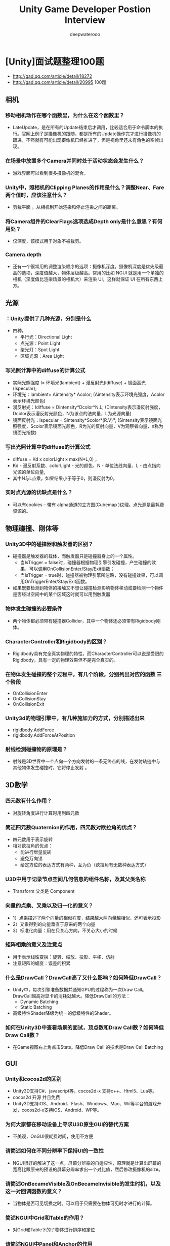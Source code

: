 #+latex_class: cn-article
#+title: Unity Game Developer Postion Interview
#+author: deepwaterooo

* [Unity]面试题整理100题
- http://gad.qq.com/article/detail/18272
- http://gad.qq.com/article/detail/20995 100题
** 相机
*** 移动相机动作在哪个函数里，为什么在这个函数里？
- LateUpdate，是在所有的Update结束后才调用，比较适合用于命令脚本的执行。官网上例子是摄像机的跟随，都是所有的Update操作完才进行摄像机的跟进，不然就有可能出现摄像机已经推进了，但是视角里还未有角色的空帧出现。
*** 在场景中放置多个Camera并同时处于活动状态会发生什么？
- 游戏界面可以看到很多摄像机的混合。
*** Unity中，照相机的Clipping Planes的作用是什么？调整Near、Fare两个值时，应该注意什么？
- 剪裁平面 。从相机到开始渲染和停止渲染之间的距离。
*** 将Camera组件的ClearFlags选项选成Depth only是什么意思？有何用处？
- 仅深度，该模式用于对象不被裁剪。
*** Camera.depth
- 还有一个很常用的调整渲染顺序的选项：摄像机深度。摄像机深度是优先级最高的选项，深度值越大，物体层级越高。常用的比如 NGUI 就是用一个单独的相机（深度值比渲染场景的相机大）来渲染 UI，这样就保证 UI 在所有东西上方。

** 光源
*** ：Unity提供了几种光源，分别是什么
- 四种。
  - 平行光：Directional Light
  - 点光源：Point Light
  - 聚光灯：Spot Light
  - 区域光源：Area Light
*** 写光照计算中的diffuse的计算公式
- 实际光照强度 I= 环境光(Iambient) + 漫反射光(Idiffuse) + 镜面高光(Ispecular);
- 环境光：Iambient= Aintensity* Acolor; (Aintensity表示环境光强度，Acolor表示环境光颜色)
- 漫反射光：Idiffuse = Dintensity*Dcolor*N.L; (Dintensity表示漫反射强度，Dcolor表示漫反射光颜色，N为该点的法向量，L为光源向量)
- 镜面反射光：Ispecular = Sintensity*Scolor*(R.V)^n; (Sintensity表示镜面光照强度，Scolor表示镜面光颜色，R为光的反射向量，V为观察者向量，n称为镜面光指数)

*** 写出光照计算中的diffuse的计算公式
- diffuse = Kd x colorLight x max(N*L,0)；
- Kd - 漫反射系数、colorLight - 光的颜色、N - 单位法线向量、L - 由点指向光源的单位向量, 
- 其中N与L点乘，如果结果小于等于0，则漫反射为0。

*** 实时点光源的优缺点是什么？
- 可以有cookies – 带有 alpha通道的立方图(Cubemap )纹理。点光源是最耗费资源的。

** 物理碰撞、刚体等
*** Unity3D中的碰撞器和触发器的区别？
- 碰撞器是触发器的载体，而触发器只是碰撞器身上的一个属性。
  - 当IsTrigger = false时，碰撞器根据物理引擎引发碰撞，产生碰撞的效果，可以调用OnCollisionEnter/Stay/Exit函数；
  - 当IsTrigger = true时，碰撞器被物理引擎所忽略，没有碰撞效果，可以调用OnTriggerEnter/Stay/Exit函数。
- 如果既要检测到物体的接触又不想让碰撞检测影响物体移动或要检测一个物件是否经过空间中的某个区域这时就可以用到触发器
*** 物体发生碰撞的必要条件
- 两个物体都必须带有碰撞器Collider，其中一个物体还必须带有Rigidbody刚体。
*** CharacterController和Rigidbody的区别？
- Rigidbody具有完全真实物理的特性，而CharacterController可以说是受限的Rigidbody，具有一定的物理效果但不是完全真实的。

*** 在物体发生碰撞的整个过程中，有几个阶段，分别列出对应的函数 三个阶段
- OnCollisionEnter
- OnCollisionStay
- OnCollisionExit
*** Unity3d的物理引擎中，有几种施加力的方式，分别描述出来
- rigidbody.AddForce
- rigidbody.AddForceAtPosition

*** 射线检测碰撞物的原理是？
- 射线是3D世界中一个点向一个方向发射的一条无终点的线，在发射轨迹中与其他物体发生碰撞时，它将停止发射 。


** 3D数学
*** 四元数有什么作用？
- 对旋转角度进行计算时用到四元数
*** 简述四元数Quaternion的作用，四元数对欧拉角的优点？
- 四元数用于表示旋转
- 相对欧拉角的优点：
  - 能进行增量旋转
  - 避免万向锁
  - 给定方位的表达方式有两种，互为负（欧拉角有无数种表达方式）

*** U3D中用于记录节点空间几何信息的组件名称，及其父类名称
- Transform 父类是 Component
*** 向量的点乘、叉乘以及归一化的意义？
- 1）点乘描述了两个向量的相似程度，结果越大两向量越相似，还可表示投影
- 2）叉乘得到的向量垂直于原来的两个向量
- 3）标准化向量：用在只关心方向，不关心大小的时候
*** 矩阵相乘的意义及注意点
- 用于表示线性变换：旋转、缩放、投影、平移、仿射
- 注意矩阵的蠕变：误差的积累

*** 什么是DrawCall？DrawCall高了又什么影响？如何降低DrawCall？
- Unity中，每次引擎准备数据并通知GPU的过程称为一次Draw Call。DrawCall越高对显卡的消耗就越大。降低DrawCall的方法：
  - Dynamic Batching
  - Static Batching
- 高级特性Shader降级为统一的低级特性的Shader。
*** 如何在Unity3D中查看场景的面试，顶点数和Draw Call数？如何降低Draw Call数？
- 在Game视图右上角点击Stats。降低Draw Call 的技术是Draw Call Batching


** GUI
*** Unity和cocos2d的区别
- Unity3D支持C#、javascript等，cocos2d-x 支持c++、Html5、Lua等。
- cocos2d 开源 并且免费
- Unity3D支持iOS、Android、Flash、Windows、Mac、Wii等平台的游戏开发，cocos2d-x支持iOS、Android、WP等。
*** 为何大家都在移动设备上寻求U3D原生GUI的替代方案
- 不美观，OnGUI很耗费时间，使用不方便
*** 请简述如何在不同分辨率下保持UI的一致性
- NGUI很好的解决了这一点，屏幕分辨率的自适应性，原理就是计算出屏幕的宽高比跟原来的预设的屏幕分辨率求出一个对比值，然后修改摄像机的size。
*** 请简述OnBecameVisible及OnBecameInvisible的发生时机，以及这一对回调函数的意义？
- 当物体是否可见切换之时。可以用于只需要在物体可见时才进行的计算。

*** 简述NGUI中Grid和Table的作用？
- 对Grid和Table下的子物体进行排序和定位
*** 请简述NGUI中Panel和Anchor的作用
- 只要提供一个half-pixel偏移量，它可以让一个控件的位置在Windows系统上精确的显示出来（只有这个Anchor的子控件会受到影响）
- 如果挂载到一个对象上，那么他可以将这个对象依附到屏幕的角落或者边缘
- UIPanel用来收集和管理它下面所有widget的组件。通过widget的geometry创建实际的draw call。没有panel所有东西都不能够被渲染出来,你可以把UIPanel当做Renderer


** 生命周期
*** Unity3d脚本从唤醒到销毁有着一套比较完整的生命周期，请列出系统自带的几个重要的方法。
- Awake ——> Start ——> Update ——> FixedUpdate ——> LateUpdate ——> OnGUI ——> Reset ——> OnDisable ——> OnDestroy
*** OnEnable、Awake、Start运行时的发生顺序？哪些可能在同一个对象周期中反复的发生？
- Awake –> OnEnable -> Start
- OnEnable在同一周期中可以反复地发生!

*** 物理更新一般放在哪个系统函数里？
- FixedUpdate，每固定帧绘制时执行一次，和Update不同的是FixedUpdate是渲染帧执行，如果你的渲染效率低下的时候FixedUpdate调用次数就会跟着下降。
  - FixedUpdate比较适用于物理引擎的计算，因为是跟每帧渲染有关。
  - Update就比较适合做控制。

*** GPU的工作原理
- 简而言之，GPU的图形（处理）流水线完成如下的工作：（并不一定是按照如下顺序）
  - 顶点处理：这阶段GPU读取描述3D图形外观的顶点数据并根据顶点数据确定3D图形的形状及位置关系，建立起3D图形的骨架。在支持DX8和DX9规格的GPU中，这些工作由硬件实现的Vertex Shader（顶点着色器）完成。
  - 光栅化计算：显示器实际显示的图像是由像素组成的，我们需要将上面生成的图形上的点和线通过一定的算法转换到相应的像素点。把一个矢量图形转换为一系列像素点的过程就称为光栅化。例如，一条数学表示的斜线段，最终被转化成阶梯状的连续像素点。
  - 纹理帖图：顶点单元生成的多边形只构成了3D物体的轮廓，而纹理映射（texture mapping）工作完成对多变形表面的帖图，通俗的说，就是将多边形的表面贴上相应的图片，从而生成“真实”的图形。TMU（Texture mapping unit）即是用来完成此项工作。
  - 像素处理：这阶段（在对每个像素进行光栅化处理期间）GPU完成对像素的计算和处理，从而确定每个像素的最终属性。在支持DX8和DX9规格的GPU中，这些工作由硬件实现的Pixel Shader（像素着色器）完成。
  - 最终输出：由ROP（光栅化引擎）最终完成像素的输出，一帧渲染完毕后，被送到显存帧缓冲区。
- 总结：GPU的工作通俗的来说就是完成3D图形的生成，将图形映射到相应的像素点上，对每个像素进行计算确定最终颜色并完成输出。
*** 什么是渲染管道？
- 是指在显示器上为了显示出图像而经过的一系列必要操作。 渲染管道中的很多步骤，都要将几何物体从一个坐标系中变换到另一个坐标系中去。
- 主要步骤有：
  - 本地坐标 -> 视图坐标 -> 背面裁剪 -> 光照 -> 裁剪 -> 投影 -> 视图变换 -> 光栅化。
*** MeshRender中material和sharedmaterial的区别？
- 修改sharedMaterial将改变所有物体使用这个材质的外观，并且也改变储存在工程里的材质设置。
- 不推荐修改由sharedMaterial返回的材质。如果你想修改渲染器的材质，使用material替代。
*** 简述SkinnedMesh的实现原理
    
** 渲染
*** Unity3D Shader分哪几种，有什么区别？
- 表面着色器的抽象层次比较高，它可以轻松地以简洁方式实现复杂着色。表面着色器可同时在前向渲染及延迟渲染模式下正常工作。
- 顶点片段着色器可以非常灵活地实现需要的效果，但是需要编写更多的代码，并且很难与Unity的渲染管线完美集成。
- 固定功能管线着色器可以作为前两种着色器的备用选择，当硬件无法运行那些酷炫Shader的时，还可以通过固定功能管线着色器来绘制出一些基本的内容。
*** alpha blend工作原理
- Alpha Blend 实现透明效果，不过只能针对某块区域进行alpha操作，透明度可设。
*** 两种阴影判断的方法、工作原理。
- 本影和半影：
  - 本影：景物表面上那些没有被光源直接照射的区域（全黑的轮廓分明的区域）。
  - 半影：景物表面上那些被某些特定光源直接照射但并非被所有特定光源直接照射的区域（半明半暗区域）
  - 工作原理：从光源处向物体的所有可见面投射光线，将这些面投影到场景中得到投影面，再将这些投影面与场景中的其他平面求交得出阴影多边形，保存这些阴影多边形信息，然后再按视点位置对场景进行相应处理得到所要求的视图（利用空间换时间，每次只需依据视点位置进行一次阴影计算即可，省去了一次消隐过程）
*** 阴影由两部分组成：本影与半影
- a.本影：景物表面上那些没有被光源直接照射的区域（全黑的轮廓分明的区域）
- b.半影：景物表面上那些被某些特定光源直接照射但并非被所有特定光源直接照射的区域（半明半暗区域）
- 求阴影区域的方法：做两次消隐过程
  - 一次对每个光源进行消隐，求出对于光源而言不可见的区域L；
  - 一次对视点的位置进行消隐，求出对于视点而言可见的面S；
shadow area= L ∩ S
*** 阴影分为两种：自身阴影和投射阴影
- 自身阴影：因物体自身的遮挡而使光线照射不到它上面的某些可见面
  - 工作原理：利用背面剔除的方法求出，即假设视点在点光源的位置。
- 投射阴影：因不透明物体遮挡光线使得场景中位于该物体后面的物体或区域受不到光照照射而形成的阴影
  - 工作原理：从光源处向物体的所有可见面投射光线，将这些面投影到场景中得到投影面，再将这些投影面与场景中的其他平面求交得出阴影多边形，保存这些阴影多边形信息，然后再按视点位置对场景进行相应处理得到所要求的视图（利用空间换时间，每次只需依据视点位置进行一次阴影计算即可，省去了一次消隐过程）若是动态光源此方法就无效了。
*** Unity 内置了几个 RenderQueue 的字面值：
|------------------+------+-----------------------------------------------------------------------------------------------|
| RenderQueue      |   值 | 说明                                                                                          |
|------------------+------+-----------------------------------------------------------------------------------------------|
| Background       | 1000 | 这个渲染队列最先渲染，一般用于渲染背景                                                        |
| Geometry(默认值) | 2000 | 这个渲染队列是大多数物体的默认队列，用于渲染不透明物体                                        |
| AlphaTest        | 2450 | 使用了 AlphaTest 的物体在这个队列渲染，当所有的不透明物体都渲染完了再渲染这个，有助于提升性能 |
| Transparent      | 3000 | 在 Geometry 和 AlphaTest 之后、从后往前渲染，所有的半透明物体都应该在这里渲染                 |
| Overlay          | 4000 | 在之前的所有渲染队列都渲染完了之后渲染，比如镜头光晕                                          |
|------------------+------+-----------------------------------------------------------------------------------------------|
*** Unity的Shader中，Blend SrcAlpha 1 - SrcAlpha这句话是什么意思？
- 作用就是Alpha混合。
- 公式：最终颜色 = 源颜色 * 源透明值 + 目标颜色（1 - 源透明值）
*** 简述水面倒影的渲染原理
- 原理就是对水面的贴图纹理进行扰动，以产生波光鳞鳞的效果。用shader可以通过GPU在像素级别作扰动，效果细腻，需要的顶点少，速度快
*** 请问alpha test在何时使用？能达到什么效果？
- Alpha Test,中文就是透明度测试。简而言之就是V&F
- shader中最后fragment函数输出的该点颜色值（即上一讲frag的输出half4）的alpha值与固定值进行比较。
- Alpha Test语句通常于Pass{}中的起始位置。
- Alpha Test产生的效果也很极端，要么完全透明，即看不到，要么完全不透明。
*** 有A和B两组物体，有什么办法能够保证A组物体永远比B组物体先渲染？
- 把A组物体的渲染对列大于B物体的渲染队列
*** Vertex Shader是什么，怎么计算？
- 顶点着色器是一段执行在GPU上的程序，用来取代fixed pipeline中的transformation和lighting，Vertex Shader主要操作顶点。
- Vertex Shader对输入顶点完成了从local space到homogeneous space（齐次空间）的变换过程，homogeneous space即projection space的下一个space。在这其间共有world transformation, view transformation和projection transformation及lighting几个过程。
*** MipMap是什么，作用？
- MipMapping：在三维计算机图形的贴图渲染中有常用的技术，为加快渲染进度和减少图像锯齿，贴图被处理成由一系列被预先计算和优化过的图片组成的文件，这样的贴图被称为MipMap。
*** 半透明物体的渲染：
- Unity性能详解：渲染模块性能 http://gad.qq.com/article/detail/34971
- 整个半透明的渲染，包括树、草、UI；
- 如果使用的是NGUI，看下Mesh.CreateVBO是不是很高，因为有时候会达到3%、5%甚至百分之十几；如果比较高，说明NGUI出现问题，因为这块都是有UIPanel.LateUpdate引起的；说明NGUI在不停地重建UI的Mesh；
- Unity4.X会有ParticleSystem.RenderSingle，是说粒子系统在CPU端的开销；
- BatchRenderer.Flush：对应API的Flush，对模型进行渲染；（Unity5.3之后版本才有）
- MeshRenderer.Render：与半透明网格的渲染相关（花花草草，特效及其面片、UI）;
- Mesh.CreateVBO：如果数值太高，说明UI存在很大的问题；
- 在使用NGUI时，UI网格发生重建，重建时创建一些新的网格，对应在渲染里面，会引起UIPanel.LateUpdate的调用；
- ParticleSystem.ScheduleGeometryJobs：对粒子系统的计算与处理；
- ParticleSystem.SubmitVBO：粒子系统渲染的Drawcall；
*** 不透明物体的渲染：
- MeshRenderer.Render：场景模型的渲染；
- BatchRenderer.Add（MeshSkinning.Render）：蒙皮网格的渲染；
*** 裁剪区域的渲染：
- Culling:根据视锥体进行裁剪，一般耗时在15%~20%之间，MMO项目场景中GameObject数量越多，Culling耗时越多，一般优化空间不大；
- Uniy4.X为Culling，Unity5.X是Scene Culling;
- 根据视锥体的锥状体和里面所有物体的包围盒进行求交，若果有交点，就会进入到渲染的PipeLine里面去；
- XXX.OnPreCull 跟所做的图像的后处理相关；
*** 蒙皮网格渲染
- Unity性能详解：渲染模块性能
- 找出骨骼数（BoneWeights）大于0的，一般降低面片数就可以降低Update以及渲染方面的开销；
*** 蒙皮网格渲染如何解决：
- 1：减少Skinned Mesh面片数；
- 2：某些特定场合可以降低Draw Call（使用MeshBaker插件）；
  - （将蒙皮网格合成大的网格，比如有15个同种的怪物或士兵，将15个怪物使用同一个骨架；
  - 但是这种方式在动态增减Skinned Mesh时，会造成较大的开销；且只能带来Drawcall的下降，对于Animator、MeshSkinnedUpdate等CPU的开销无太大帮助）
*** 粒子系统渲染：
- Unity性能详解：渲染模块性能
- Unity5.3.0版本之前，粒子系统的渲染在CPU的主线程中都会有一定开销，
- Unity5.3之后粒子系统被Unity挪到了子线程进行渲染，不再卡主线程；
- 粒子系统使用越多，覆盖面积越大时，开销越大；
*** 粒子系统渲染的优化建议：
- 1：简化粒子系统、减小屏幕的覆盖面积；
- 2：尝试升级到Unity5.3版本之后
*** 图像后处理：
- Camera.ImageEffexts：图像或屏幕的后处理；
- RenderPipeline.OnRenderImage：在做图像的后处理；
- MeshRenderer.RenderStaticBatch和MeshRenderer.Render：对场景中物体的渲染；
- Shadows.RenderShadowmap：开启了实时阴影的渲染（只是画Shadowmap的耗时），其实还会在开启Shadowmap时，光源会作为另外一个Camera对场景进行第二次的渲染，这次渲染的耗时也会放到Shadows.RenderShadowmap中，实际的开销高于这里显示的；
- 优化方案：
  - 1：使用Asset Store中Mobile Ready的插件（DOF、Blur等）；
  - 2：在中低端机器上适度使用复杂特效；（简化特别复杂的或直接进行关闭）
  - 3：在安卓端开启多线程渲染功能（默认不开启）；
    - 但是开启后会带来新的问题，如下图所示（对不透明物体的渲染走势波动太大）：
*** 开启多线程后，UI渲染不稳定的原因？
- A：NGUI和UGUI的UI Mesh随着动静没有分离或其他因素会产生网格的重建，网格重建后，半透明会非常之高；修复网格重建后，半透明渲染就能降下来；
- 影响多线程渲染的有：
  - 1：动静没有分离，导致网格重建；
  - 2：Drawcall太高；
*** 实时阴影：两个地方会增大实时阴影的耗时：
- 1：Shadowmap的分辨率；2024*2048还是1024*1024等；
  - 分辨率越高生成Shadow的效果越好，但带来的性能的开销就越大； 
  - Built-in Shadow Map分辨率比较高时，耗时高；
- 2：Shadow Receiver网格的数据量：形成Shadow时，会有一个接触面，网格的数据量决定了渲染阴影时的开销；
  - Shadow Receiver接收阴影的网格面片，面片越多，CPU占用高；

** 其它 
*** 简述prefab的用处
- 在游戏运行时实例化，prefab相当于一个模板，对你已经有的素材、脚本、参数做一个默认的配置，以便于以后的修改，同时prefab打包的内容简化了导出的操作，便于团队的交流。
***  使用unity3d实现2d游戏，有几种方式？
- 1.使用本身的GUI、UGUI
- 2.把摄像机的Projection(投影)值调为Orthographic(正交投影)，不考虑z轴；
- 3.使用2d插件，如：2DToolKit、NGUI
*** 什么叫做链条关节？
- Hinge Joint，可以模拟两个物体间用一根链条连接在一起的情况，能保持两个物体在一个固定距离内部相互移动而不产生作用力，但是达到固定距离后就会产生拉力。
*** 物体自身旋转使用的函数？
-  Transform.Rotate()
*** Unity3d提供了一个用于保存和读取数据的类(PlayerPrefs)，请列出保存和读取整形数据的函数
- PlayerPrefs.SetInt()
- PlayerPrefs.GetInt()
*** 请描述为什么Unity3d中会发生在组件上出现数据丢失的情况
-  一般是组件上绑定的物体对象被删除了
*** 请描述游戏动画有哪几种，以及其原理？
- 主要有关节动画、骨骼动画、单一网格模型动画(关键帧动画)。 
  - 关节动画：把角色分成若干独立部分，一个部分对应一个网格模型，部分的动画连接成一个整体的动画，角色比较灵活，Quake2中使用这种动画；
  - 骨骼动画，广泛应用的动画方式，集成了以上两个方式的优点，骨骼按角色特点组成一定的层次结构，有关节相连，可做相对运动，皮肤作为单一网格蒙在骨骼之外，决定角色的外观；
  - 单一网格模型动画由一个完整的网格模型构成，在动画序列的关键帧里记录各个顶点的原位置及其改变量，然后插值运算实现动画效果，角色动画较真实。
*** 如何安全的在不同工程间安全地迁移asset数据？三种方法
- 1.将Assets和Library一起迁移
- 2.导出包package
- 3.用unity自带的assets Server功能
*** 什么叫动态合批？跟静态合批有什么区别？
- 如果动态物体共用着相同的材质，那么Unity会自动对这些物体进行批处理。动态批处理操作是自动完成的，并不需要你进行额外的操作。
- 区别：动态批处理一切都是自动的，不需要做任何操作，而且物体是可以移动的，但是限制很多。静态批处理：自由度很高，限制很少，缺点可能会占用更多的内存，而且经过静态批处理后的所有物体都不可以再移动了。
*** 什么是LightMap？
- LightMap:就是指在三维软件里实现打好光，然后渲染把场景各表面的光照输出到贴图上，最后又通过引擎贴到场景上，这样就使物体有了光照的感觉。
*** 当一个细小的高速物体撞向另一个较大的物体时，会出现什么情况？如何避免？
- 穿透（碰撞检测失败）
*** 请写出求斐波那契数列任意一位的值得算法
  #+BEGIN_SRC java
static int Fn(int n) {
    if (n <= 0) 
        throw new ArgumentOutOfRangeException();
    if (n == 1 || n == 2) 
        return 1;
    return checked(Fn(n - 1) + Fn(n - 2)); // when n>46 memory will  overflow
}
  #+END_SRC
*** 什么是里氏代换元则？
- 里氏替换原则(Liskov Substitution Principle LSP)面向对象设计的基本原则之一。 里氏替换原则中说，任何基类可以出现的地方，子类一定可以出现，作用方便扩展功能能
*** Mock和Stub有何区别？
- Mock与Stub的区别：
  - Mock:关注行为验证。细粒度的测试，即代码的逻辑，多数情况下用于单元测试。
  - Stub：关注状态验证。粗粒度的测试，在某个依赖系统不存在或者还没实现或者难以测试的情况下使用，例如访问文件系统，数据库连接，远程协议等。

*** 如何让已经存在的GameObject在LoadLevel后不被卸载掉？
  #+BEGIN_SRC java
void Awake() {
    DontDestroyOnLoad(transform.gameObject);
}
  #+END_SRC
*** 将图片的TextureType选项分别选为Texture和Sprite有什么区别
- Sprite作为UI精灵使用
- Texture作用模型贴图使用。
*** 问一个Terrain，分别贴3张，4张，5张地表贴图，渲染速度有什么区别？为什么？
- 没有区别，因为不管几张贴图只渲染一次。
*** 使用动态字体时是否会生成字符纹理
- 在使用动态字体时，Unity不会先生成字符纹理
*** 为什么dynamic font在unicode环境下优于static font
- Unicode是国际组织制定的可以容纳世界上所有文字和符号的字符编码方案。
- 使用动态字体时，Unity将不会预先生成一个与所有字体的字符纹理。当需要支持亚洲语言或者较大的字体的时候，若使用正常纹理，则字体的纹理将非常大。

*** 动态加载资源的方式？(有时候也问区别，具体请百度)
- 1.通过Resources模块，调用它的load函数：可以直接load并返回某个类型的Object，前提是要把这个资源放在Resource命名的文件夹下，Unity不管有没有场景引用，都会将其全部打入到安装包中。Resources.Load();
- 2.通过bundle的形式：即将资源打成 asset bundle 放在服务器或本地磁盘，然后使用WWW模块get下来，然后从这个bundle中load某个object。AssetBundle
- 3.通过AssetDatabase.loadasset ：这种方式只在editor范围内有效，游戏运行时没有这个函数，它通常是在开发中调试用的【AssetDatabase 资源数据库】
- 区别：Resources的方式需要把所有资源全部打入安装包，这对游戏的分包发布（微端）和版本升级（patch）是不利的，所以unity推荐的方式是不用它，都用bundle的方式替代，把资源达成几个小的bundle，用哪个就load哪个，这样还能分包发布和patch，但是在开发过程中，不可能没更新一个资源就打一次bundle，所以editor环境下可以使用AssetDatabase来模拟，这通常需要我们封装一个dynamic resource的loader模块，在不同的环境下做不同实现。
- 动态资源的存放
  - 有时我需要存放一些自己的文件在磁盘上，例如我想把几个bundle放在初始的安装里，unity有一个streaming asset的概念，用于提供存储接口的访问。我们需要在编辑器建立一个StreamingAssets名字的文件夹，把需要我们放在客户磁盘上的动态文件放在这个文件夹下面，这样安装后，这些文件会放在用户磁盘的指定位置，这个位置可以通过Application.streamingAssetsPath来得到。

*** 动态加载资源的方式?
- 1. Resources.Load();
- 2. AssetBundle
- Unity5.1版本后可以选择使用Git:
-  https://github.com/applexiaohao/LOAssetFramework.git


** 与Mobile端交互
*** Unity和Android与iOS如何交互？
*** LOD是什么，优缺点是什么？
- LOD(Level of detail)多层次细节，是最常用的游戏优化技术。它按照模型的位置和重要程度决定物体渲染的资源分配，降低非重要物体的面数和细节度，从而获得高效率的渲染运算。

*** UNITY3d在移动设备上的一些优化资源的方法
- 1.使用assetbundle，实现资源分离和共享，将内存控制到200m之内，同时也可以实现资源的在线更新
- 2.顶点数对渲染无论是cpu还是gpu都是压力最大的贡献者，降低顶点数到8万以下，fps稳定到了30帧左右
- 3.只使用一盏动态光，不是用阴影，不使用光照探头
- 4.剪裁粒子系统 (粒子系统是cpu上的大头)
- 5.合并同时出现的粒子系统
- 6.自己实现轻量级的粒子系统
- 7.把不需要跟骨骼动画和动作过渡的地方全部使用animation，控制骨骼数量在30根以下 (animator也是一个效率奇差的地方)
- 8.animator出视野不更新
- 9.删除无意义的animator
- 10.animator的初始化很耗时（粒子上能不能尽量不用animator）
- 11.除主角外都不要跟骨骼运动apply root motion
- 12.绝对禁止掉那些不带刚体带包围盒的物体（static collider ）运动
- 13每帧递归的计算finalalpha改为只有初始化和变动时计算
- 14去掉法线计算
- 15不要每帧计算viewsize 和windowsize
- 16filldrawcall时构建顶点缓存使用array.copy
- 17.代码剪裁：使用strip level ，使用.net2.0 subset
- 18.尽量减少smooth group
- 19.给美术定一个严格的经过科学验证的美术标准，并在U3D里面配以相应的检查工具
- ? NUGI的代码效率很差，基本上runtime的时候对cpu的贡献和render不相上下
*** 你用过哪些插件？


** 语言基础、OOP
*** 请简述ArrayList和List之间的主要区别。
- ArrayList存在不安全类型. ArrayList会把所有插入其中的数据都当做Object来处理. 装箱拆箱的操作（费时），
- List是接口, ArrayList是一个实现了该接口的类，可以被实例化。
*** 请简述ArrayList和List<Int>的主要区别
- ArrayList存在不安全类型
  - ArrayList会把所有插入其中的数据都当做Object来处理
  - 装箱拆箱的操作
- List是接口，ArrayList是一个实现了该接口的类，可以被实例化
*** 请简述sealed关键字用在类声明时与函数声明时的作用。
- 类声明时可防止其他类继承此类，在方法中声明则可防止派生类重写此方法。
*** 请简述private，public，protected，internal的区别。
- public：对任何类和成员都公开，无限制访问
- private：仅对该类公开
- protected：对该类和其派生类公开
- internal：只能在包含该类的程序集中访问该类
- protected internal：protected + internal
*** 反射的实现原理？
- 审查元数据并收集关于它的类型信息的能力。
- 实现步骤:
  - 导入using System.Reflection;
  - Assembly.Load("程序集");//加载程序集,返回类型是一个Assembly
  #+BEGIN_SRC java
foreach (Type type in assembly.GetType()) {
    string t = type.Name;
} // 3 .. 得到程序集中所有类的名称
Type type = assembly.GetType("程序集.类名"); // 4.获取当前类的类型
Activator.CreateInstance(type);             // 5.创建此类型实例
MethodInfo mInfo = type.GetMethod("方法名"); // 6.获取当前方法
mInfo.Invoke(null, 方法参数);                // 7.
  #+END_SRC

*** 简述一下对象池，你觉得在FPS里哪些东西适合使用对象池？
- 对象池是就存放需要被反复调用资源的一个空间，比如游戏中要常被大量复制的对象，子弹，敌人，以及任何重复出现的对象。

*** 请简述GC（垃圾回收）产生的原因，并描述如何避免？
- GC回收堆上的内存
- 避免：
  - 1）减少new产生对象的次数
  - 2）使用公用的对象（静态成员）
  - 3）将String换为StringBuilder

*** 如何优化内存？
- 有很多种方式，例如
  - 1.压缩自带类库；
  - 2.将暂时不用的以后还需要使用的物体隐藏起来而不是直接Destroy掉；
  - 3.释放AssetBundle占用的资源；
  - 4.降低模型的片面数，降低模型的骨骼数量，降低贴图的大小；
  - 5.使用光照贴图，使用多层次细节(LOD)，使用着色器(Shader)，使用预设(Prefab)。

*** 如何销毁一个UnityEngine.Object及其子类？
- 使用Destroy()方法;

*** 能用foreach遍历访问的对象需要实现__接口或声明_方法的类型
- IEnumerable；GetEnumerator
*** 简述StringBuilder和String的区别？
- String是字符串常量。
- StringBuffer是字符串变量 ，线程安全。
- StringBuilder是字符串变量，线程不安全。
- String类型是个不可变的对象，当每次对String进行改变时都需要生成一个新的String对象，然后将指针指向一个新的对象，如果在一个循环里面，不断的改变一个对象，就要不断的生成新的对象，所以效率很低，建议在不断更改String对象的地方不要使用String类型。
- StringBuilder对象在做字符串连接操作时是在原来的字符串上进行修改，改善了性能。这一点我们平时使用中也许都知道，连接操作频繁的时候，使用StringBuilder对象。
*** 已知strcpy函数的原型是：
#+BEGIN_SRC c++
char * strcpy(char * strDest,const char * strSrc);
#+END_SRC
- 1.不调用库函数，实现strcpy函数。
- 2.解释为什么要返回char *
#+BEGIN_SRC c++
    char * strcpy(char *strDest, const char *strSrc) {        
                if ((strDest == NULL) || (strSrc == NULL)) //[1]
                        throw "Invalid argument(s)";       //[2]
                char *strDestCopy = strDest;              //[3]
                while ((*strDest++ = *strSrc++) != '\0');  //[4]
                return strDestCopy;
        }
#+END_SRC
- 错误的做法：
  - //不检查指针的有效性，说明答题者不注重代码的健壮性。
  - //检查指针的有效性时使用((!strDest)||(!strSrc))或(!(strDest&&strSrc))，说明答题者对C语言中类型的隐式转换没有深刻认识。在本例中char *转换为bool即是类型隐式转换，这种功能虽然灵活，但更多的是导致出错概率增大和维护成本升高。所以C++专门增加了bool、true、false三个关键字以提供更安全的条件表达式。
  - //检查指针的有效性时使用((strDest==0)||(strSrc==0))，说明答题者不知道使用常量的好处。直接使用字面常量（如本例中的0）会减少程序的可维护性。0虽然简单，但程序中可能出现很多处对指针的检查，万一出现笔误，编译器不能发现，生成的程序内含逻辑错误，很难排除。而使用NULL代替0，如果出现拼写错误，编译器就会检查出来。
  - //return new string("Invalid argument(s)");，说明答题者根本不知道返回值的用途，并且他对内存泄漏也没有警惕心。从函数中返回函数体内分配的内存是十分危险的做法，他把释放内存的义务抛给不知情的调用者，绝大多数情况下，调用者不会释放内存，这导致内存泄漏。
  - //return 0;，说明答题者没有掌握异常机制。调用者有可能忘记检查返回值，调用者还可能无法检查返回值（见后面的链式表达式）。妄想让返回值肩负返回正确值和异常值的双重功能，其结果往往是两种功能都失效。应该以抛出异常来代替返回值，这样可以减轻调用者的负担、使错误不会被忽略、增强程序的可维护性。
  - //忘记保存原始的strDest值，说明答题者逻辑思维不严密。
  - //循环写成while (*strDest++=*strSrc++);，同[1](B)。
  - //循环写成while (*strSrc!='\0') *strDest++=*strSrc++;，说明答题者对边界条件的检查不力。循环体结束后，strDest字符串的末尾没有正确地加上'\0'。
  - 返回strDest的原始值使函数能够支持链式表达式，增加了函数的“附加值”。同样功能的函数，如果能合理地提高的可用性，自然就更加理想。
  - 链式表达式的形式如：
  #+BEGIN_SRC java
        int iLength=strlen(strcpy(strA,strB));
        // or
        char * strA=strcpy(new char[10],strB);
  #+END_SRC
  - 返回strSrc的原始值是错误的。其一，源字符串肯定是已知的，返回它没有意义。其二，不能支持形如第二例的表达式。其三，为了保护源字符串，形参用const限定strSrc所指的内容，把const char *作为char *返回，类型不符，编译报错。

*** 堆和栈的区别？
- 栈通常保存着我们代码执行的步骤，如在代码段1中 AddFive()方法，int pValue变量，int result变量等等。
- 而堆上存放的则多是对象，数据等。（译者注:忽略编译器优化）
- 我们可以把栈想象成一个接着一个叠放在一起的盒子。当我们使用的时候，每次从最顶部取走一个盒子。栈也是如此，当一个方法（或类型）被调用完成的时候，就从栈顶取走（called a Frame，译注：调用帧），接着下一个。堆则不然，像是一个仓库，储存着我们使用的各种对象等信息，跟栈不同的是他们被调用完毕不会立即被清理掉。
*** Heap与Stack有何区别？
- 1.heap是堆，stack是栈。
- 2.stack的空间由操作系统自动分配和释放，heap的空间是手动申请和释放的，heap常用new关键字来分配。
- 3.stack空间有限，heap的空间是很大的自由区。

*** 值类型和引用类型有何区别？
- 1.值类型的数据存储在内存的栈中；引用类型的数据存储在内存的堆中，而内存单元中只存放堆中对象的地址。
- 2.值类型存取速度快，引用类型存取速度慢。
- 3.值类型表示实际数据，引用类型表示指向存储在内存堆中的数据的指针或引用
- 4.引用类型继承自System.Object, 值类型继承自System.ValueType, 同时，值类型也隐式继承自System.Object.
- 5.栈的内存分配是自动释放；而堆在.NET中会有GC来释放.
- 6.值类型的变量直接存放实际的数据，而引用类型的变量存放的则是数据的地址，即对象的引用。
- 7.值类型变量直接把变量的值保存在堆栈中，引用类型的变量把实际数据的地址保存在堆栈中。

*** C#中所有引用类型的基类是什么
- 引用类型的基类是System.Object 值类型的基类是System.ValueType
- 值类型也隐式继承自System.Object

*** 结构体和类有何区别？
- 结构体是一种值类型，而类是引用类型。（值类型、引用类型是根据数据存储的角度来分的）
- 就是值类型用于存储数据的值，引用类型用于存储对实际数据的引用。
- 那么结构体就是当成值来使用的，类则通过引用来对实际数据操作。
*** C#中四种访问修饰符是哪些？各有什么区别？
- 1.属性修饰符 
- 2.存取修饰符 
- 3.类修饰符 
- 4.成员修饰符。
- 属性修饰符：
  - Serializable：按值将对象封送到远程服务器。
  - STATread：是单线程套间的意思，是一种线程模型。
  - MATAThread：是多线程套间的意思，也是一种线程模型。
- 存取修饰符：
  - public：存取不受限制。
  - private：只有包含该成员的类可以存取。
  - internal：只有当前命名空间可以存取。
  - protected：只有包含该成员的类以及派生类可以存取。
- 类修饰符：
  - abstract：抽象类。指示一个类只能作为其它类的基类。
  - sealed：密封类。指示一个类不能被继承。理所当然，密封类不能同时又是抽象类，因为抽象总是希望被继承的。
- 成员修饰符：
  - abstract：指示该方法或属性没有实现。
  - sealed：密封方法。可以防止在派生类中对该方法的override（重载）。不是类的每个成员方法都可以作为密封方法，必须对基类的虚方法进行重载，提供具体的实现方法。所以，在方法的声明中，sealed修饰符总是和override修饰符同时使用。
  - delegate：委托。用来定义一个函数指针。C#中的事件驱动是基于delegate + event的。
  - const：指定该成员的值只读不允许修改。
  - event：声明一个事件。
  - extern：指示方法在外部实现。
  - override：重写。对由基类继承成员的新实现。
  - readonly：指示一个域只能在声明时以及相同类的内部被赋值。
  - static：指示一个成员属于类型本身，而不是属于特定的对象。即在定义后可不经实例化，就可使用。
  - virtual：指示一个方法或存取器的实现可以在继承类中被覆盖。
  - new：在派生类中隐藏指定的基类成员，从而实现重写的功能。 若要隐藏继承类的成员，请使用相同名称在派生类中声明该成员，并用 new 修饰符修饰它。

*** 请说出4种面向对象的设计原则，并分别简述它们的含义。
- 1） 单一职责原则 （The Single Responsiblity Principle，简称SRP）：一个类，最好只做一件事，只有一个引起它的变化.
- 2） 开放－封闭原则 （The Open－Close Principle，简称OCP）：对于扩展是开放的，对于更改是封闭的
- 3） Liskov 替换原则（The Liskov Substitution Principle,简称LSP）：子类必须能够替换其基类
- 4） 依赖倒置原则（The Dependency Inversion Pricinple，简称DIP）：依赖于抽象
- 5） 接口隔离原则 （The Interface Segregation Principle，简称ISP）：使用多个小的专门的接口，而不要使用一个大的总接口。

*** 请描述Interface与抽象类之间的不同
- 抽象类表示该类中可能已经有一些方法的具体定义，但接口就是公共（刚刚？）只能定义各个方法的界面 ，不能具体的实现代码在成员方法中。
- 类是子类用来继承的，当父类已经有实际功能的方法时该方法在子类中可以不必实现，直接引用父类的方法，子类也可以重写该父类的方法。
- 实现接口的时候必须要实现接口中所有的方法，不能遗漏任何一个。
*** 下列代码在运行中会产生几个临时对象？
#+BEGIN_SRC java
string a = new string("abc");
a = (a.ToUpper() + "123").Substring(0, 2);
#+END_SRC
- 其实在C#中第一行是会出错的（Java中倒是可行）。应该这样初始化：string b = new string(new char[]{'a','b','c'});
*** 下列代码在运行中会发生什么问题？如何避免？
#+BEGIN_SRC java
List<int> ls = new List<int>(new int[] { 1, 2, 3, 4, 5 });
foreach (int item in ls)
{
    Console.WriteLine(item * item);
    ls.Remove(item);
}
#+END_SRC
- 会产生运行时错误，因为foreach是只读的。不能一边遍历一边修改。
*** 在编辑场景时将GameObject设置为Static有何作用？
- 设置游戏对象为Static将会剔除（或禁用）网格对象当这些部分被静态物体挡住而不可见时。因此，在你的场景中的所有不会动的物体都应该标记为Static。

*** Unity3D是否支持写成多线程程序？如果支持的话需要注意什么？
- 参考： Unity3D教程：Unity3D中的多线程及使用多线程 http://www.manew.com/3821.html
- 仅能从主线程中访问Unity3D的组件，对象和Unity3D系统调用
- 支持：如果同时你要处理很多事情或者与Unity的对象互动小可以用thread,否则使用coroutine。
- 注意：C#中有lock这个关键字,以确保只有一个线程可以在特定时间内访问特定的对象
*** 什么是协同程序？
- 在主线程运行时同时开启另一段逻辑处理，来协助当前程序的执行。换句话说，开启协程就是开启一个可以与程序并行的逻辑。可以用来控制运动、序列以及对象的行为。

*** Unity3D的协程和C#线程之间的区别是什么？
- 多线程程序同时运行多个线程 ，而在任一指定时刻只有一个协程在运行，并且这个正在运行的协同程序只在必要时才被挂起。
- 除主线程之外的线程无法访问Unity3D的对象、组件、方法。
- Unity3d没有多线程的概念，不过unity也给我们提供了StartCoroutine（协同程序）和LoadLevelAsync（异步加载关卡）后台加载场景的方法。 StartCoroutine为什么叫协同程序呢，所谓协同，就是当你在StartCoroutine的函数体里处理一段代码时，利用yield语句等待执行结果，这期间不影响主程序的继续执行，可以协同工作。

*** 协同程序的执行代码是什么？有何用处，有何缺点？
  #+BEGIN_SRC java
function Start() { 
    // - After 0 seconds, prints "Starting 0.0"
    // - After 0 seconds, prints "Before WaitAndPrint Finishes 0.0"
    // - After 2 seconds, prints "WaitAndPrint 2.0"
    // 先打印"Starting 0.0"和"Before WaitAndPrint Finishes 0.0"两句,2秒后打印"WaitAndPrint 2.0"
    print ("Starting " + Time.time );
    // Start function WaitAndPrint as a coroutine. And continue execution while it is running
    // this is the same as WaintAndPrint(2.0) as the compiler does it for you automatically
    // 协同程序WaitAndPrint在Start函数内执行,可以视同于它与Start函数同步执行.
    StartCoroutine(WaitAndPrint(2.0)); 
    print ("Before WaitAndPrint Finishes " + Time.time );
}

function WaitAndPrint (waitTime : float) {
    // suspend execution for waitTime seconds
    // 暂停执行waitTime秒
    yield WaitForSeconds (waitTime);
    print ("WaitAndPrint "+ Time.time );
}
  #+END_SRC
- 作用：一个协同程序在执行过程中,可以在任意位置使用yield语句。yield的返回值控制何时恢复协同程序向下执行。协同程序在对象自有帧执行过程中堪称优秀。协同程序在性能上没有更多的开销。
- 缺点：协同程序并非真线程，可能会发生堵塞。

*** C#中的排序方式有哪些？
- 选择排序
- 冒泡排序
- 快速排序
- 插入排序
- 希尔排序
- 归并排序

*** ref参数和out参数是什么？有什么区别？
- ref和out参数的效果一样，都是通过关键字找到定义在主函数里面的变量的内存地址，并通过方法体内的语法改变它的大小。
- 不同点就是输出参数必须对参数进行初始化。
- ref参数是引用，out参数为输出参数。
*** C#的委托是什么？有何用处？
- 委托类似于一种安全的指针引用，在使用它时是当做类来看待而不是一个方法，相当于对一组方法的列表的引用。
- 用处：使用委托使程序员可以将方法引用封装在委托对象内。然后可以将该委托对象传递给可调用所引用方法的代码，而不必在编译时知道将调用哪个方法。与C或C++中的函数指针不同，委托是面向对象，而且是类型安全的。
*** 概述序列化：
- 序列化简单理解成把对象转换为容易传输的格式的过程。比如，可以序列化一个对象，然后使用HTTP通过Internet在客户端和服务器端之间传输该对象
*** 概述c#中代理和事件？
- 代理就是用来定义指向方法的引用。
- C#事件本质就是对消息的封装，用作对象之间的通信；发送方叫事件发送器，接收方叫事件接收器；

*** TCP/IP协议栈各个层次及分别的功能
- 网络接口层：这是协议栈的最低层，对应OSI的物理层和数据链路层，主要完成数据帧的实际发送和接收。
- 网络层：处理分组在网络中的活动，例如路由选择和转发等，这一层主要包括IP协议、ARP、ICMP协议等。
- 传输层：主要功能是提供应用程序之间的通信，这一层主要是TCP/UDP协议。
- 应用层：用来处理特定的应用，针对不同的应用提供了不同的协议，例如进行文件传输时用到的FTP协议，发送email用到的SMTP等。

*** 客户端与服务器交互方式有几种？
- socket通常也称作"套接字",实现服务器和客户端之间的物理连接，并进行数据传输，主要有UDP和TCP两个协议。Socket处于网络协议的传输层。
- http协议传输的主要有http协议 和基于http协议的Soap协议（web service）,常见的方式是 http 的post 和get 请求，web 服务。

*** .Net与Mono的关系？
- mono是.net的一个开源跨平台工具，就类似java虚拟机，java本身不是跨平台语言，但运行在虚拟机上就能够实现了跨平台。.net只能在windows下运行，mono可以实现跨平台编译运行，可以运行于Linux，Unix，Mac OS等。
*** C#和C++的区别？
- 简单的说：C# 与C++ 比较的话，最重要的特性就是C# 是一种完全面向对象的语言，而C++ 不是。
- 另外C# 是基于IL 中间语言和.NET Framework CLR 的，在可移植性，可维护性和强壮性都比C++ 有很大的改进。
- C# 的设计目标是用来开发快速稳定可扩展的应用程序，当然也可以通过Interop和Pinvoke 完成一些底层操作

*** 简述Unity3D支持的作为脚本的语言的名称
- Unity的脚本语言基于Mono的.Net平台上运行，可以使用.NET库，这也为XML、数据库、正则表达式等问题提供了很好的解决方案。
- Unity里的脚本都会经过编译，他们的运行速度也很快。这三种语言实际上的功能和运行速度是一样的，区别主要体现在语言特性上。
- JavaScript、 C#、Boo

